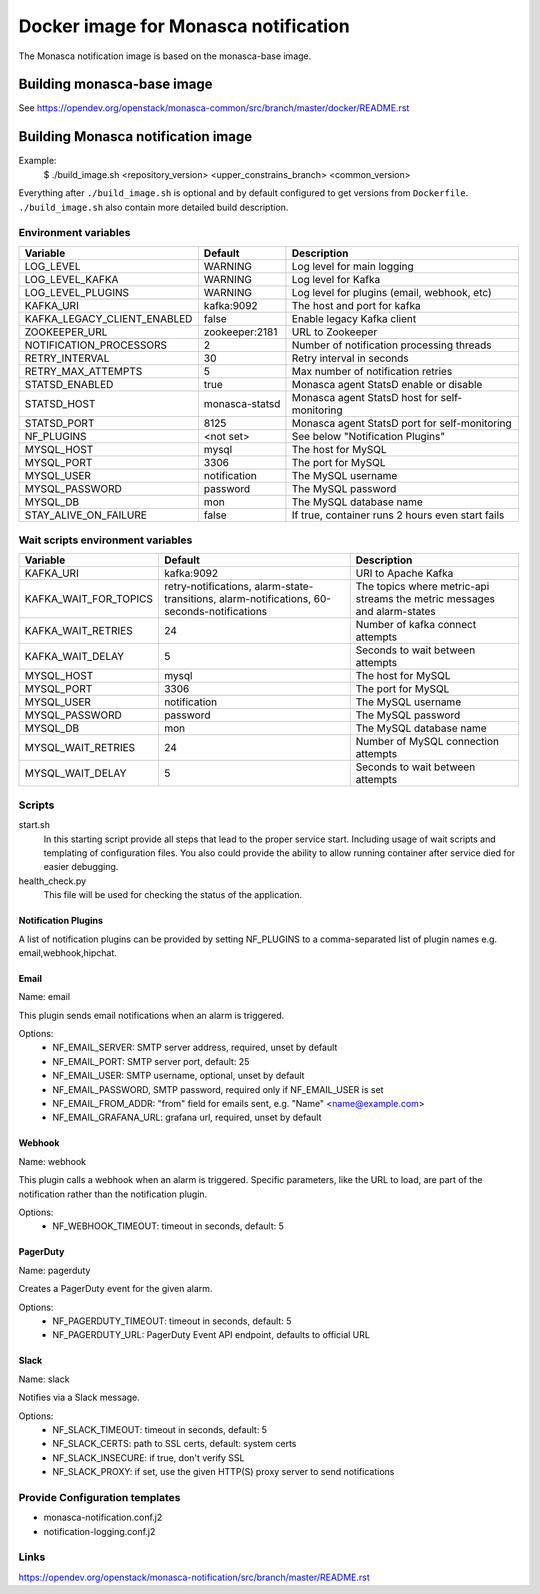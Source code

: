 =====================================
Docker image for Monasca notification
=====================================
The Monasca notification image is based on the monasca-base image.


Building monasca-base image
===========================
See https://opendev.org/openstack/monasca-common/src/branch/master/docker/README.rst


Building Monasca notification image
===================================

Example:
  $ ./build_image.sh <repository_version> <upper_constrains_branch> <common_version>

Everything after ``./build_image.sh`` is optional and by default configured
to get versions from ``Dockerfile``. ``./build_image.sh`` also contain more
detailed build description.

Environment variables
~~~~~~~~~~~~~~~~~~~~~
============================== ================= ================================================
Variable                       Default           Description
============================== ================= ================================================
LOG_LEVEL                      WARNING           Log level for main logging
LOG_LEVEL_KAFKA                WARNING           Log level for Kafka
LOG_LEVEL_PLUGINS              WARNING           Log level for plugins (email, webhook, etc)
KAFKA_URI                      kafka:9092        The host and port for kafka
KAFKA_LEGACY_CLIENT_ENABLED    false             Enable legacy Kafka client
ZOOKEEPER_URL                  zookeeper:2181    URL to Zookeeper
NOTIFICATION_PROCESSORS        2                 Number of notification processing threads
RETRY_INTERVAL                 30                Retry interval in seconds
RETRY_MAX_ATTEMPTS             5                 Max number of notification retries
STATSD_ENABLED                 true              Monasca agent StatsD enable or disable
STATSD_HOST                    monasca-statsd    Monasca agent StatsD host for self-monitoring
STATSD_PORT                    8125              Monasca agent StatsD port for self-monitoring
NF_PLUGINS                     <not set>         See below "Notification Plugins"
MYSQL_HOST                     mysql             The host for MySQL
MYSQL_PORT                     3306              The port for MySQL
MYSQL_USER                     notification      The MySQL username
MYSQL_PASSWORD                 password          The MySQL password
MYSQL_DB                       mon               The MySQL database name
STAY_ALIVE_ON_FAILURE          false             If true, container runs 2 hours even start fails
============================== ================= ================================================

Wait scripts environment variables
~~~~~~~~~~~~~~~~~~~~~~~~~~~~~~~~~~
======================== ========================== ==========================================
Variable                 Default                    Description
======================== ========================== ==========================================
KAFKA_URI                kafka:9092                 URI to Apache Kafka
KAFKA_WAIT_FOR_TOPICS    retry-notifications,       The topics where metric-api streams
                         alarm-state-transitions,   the metric messages and alarm-states
                         alarm-notifications,
                         60-seconds-notifications
KAFKA_WAIT_RETRIES       24                         Number of kafka connect attempts
KAFKA_WAIT_DELAY         5                          Seconds to wait between attempts
MYSQL_HOST               mysql                      The host for MySQL
MYSQL_PORT               3306                       The port for MySQL
MYSQL_USER               notification               The MySQL username
MYSQL_PASSWORD           password                   The MySQL password
MYSQL_DB                 mon                        The MySQL database name
MYSQL_WAIT_RETRIES       24                         Number of MySQL connection attempts
MYSQL_WAIT_DELAY         5                          Seconds to wait between attempts
======================== ========================== ==========================================

Scripts
~~~~~~~
start.sh
  In this starting script provide all steps that lead to the proper service
  start. Including usage of wait scripts and templating of configuration
  files. You also could provide the ability to allow running container after
  service died for easier debugging.

health_check.py
  This file will be used for checking the status of the application.

Notification Plugins
--------------------
A list of notification plugins can be provided by setting NF_PLUGINS to a comma-separated list of plugin names
e.g. email,webhook,hipchat.


Email
-----
Name: email

This plugin sends email notifications when an alarm is triggered.

Options:
 * NF_EMAIL_SERVER: SMTP server address, required, unset by default
 * NF_EMAIL_PORT: SMTP server port, default: 25
 * NF_EMAIL_USER: SMTP username, optional, unset by default
 * NF_EMAIL_PASSWORD, SMTP password, required only if NF_EMAIL_USER is set
 * NF_EMAIL_FROM_ADDR: "from" field for emails sent, e.g. "Name" <name@example.com>
 * NF_EMAIL_GRAFANA_URL: grafana url, required, unset by default


Webhook
-------
Name: webhook

This plugin calls a webhook when an alarm is triggered. Specific parameters, like the URL to load, are part of the notification rather than the notification plugin.

Options:
 * NF_WEBHOOK_TIMEOUT: timeout in seconds, default: 5


PagerDuty
---------
Name: pagerduty

Creates a PagerDuty event for the given alarm.

Options:
 * NF_PAGERDUTY_TIMEOUT: timeout in seconds, default: 5
 * NF_PAGERDUTY_URL: PagerDuty Event API endpoint, defaults to official URL


Slack
-----
Name: slack

Notifies via a Slack message.

Options:
 * NF_SLACK_TIMEOUT: timeout in seconds, default: 5
 * NF_SLACK_CERTS: path to SSL certs, default: system certs
 * NF_SLACK_INSECURE: if true, don't verify SSL
 * NF_SLACK_PROXY: if set, use the given HTTP(S) proxy server to send notifications


Provide Configuration templates
~~~~~~~~~~~~~~~~~~~~~~~~~~~~~~~
* monasca-notification.conf.j2
* notification-logging.conf.j2

Links
~~~~~
https://opendev.org/openstack/monasca-notification/src/branch/master/README.rst
